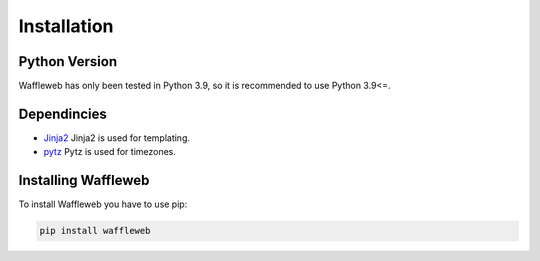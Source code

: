 ============
Installation
============
Python Version
..............
| Waffleweb has only been tested in Python 3.9, so it is recommended to use Python 3.9<=.

Dependincies
............
- `Jinja2 <https://palletsprojects.com/p/jinja/>`__ Jinja2 is used for templating.
- `pytz <https://pypi.org/project/pytz/>`__ Pytz is used for timezones.

Installing Waffleweb
....................
To install Waffleweb you have to use pip:

.. code-block:: python

   pip install waffleweb